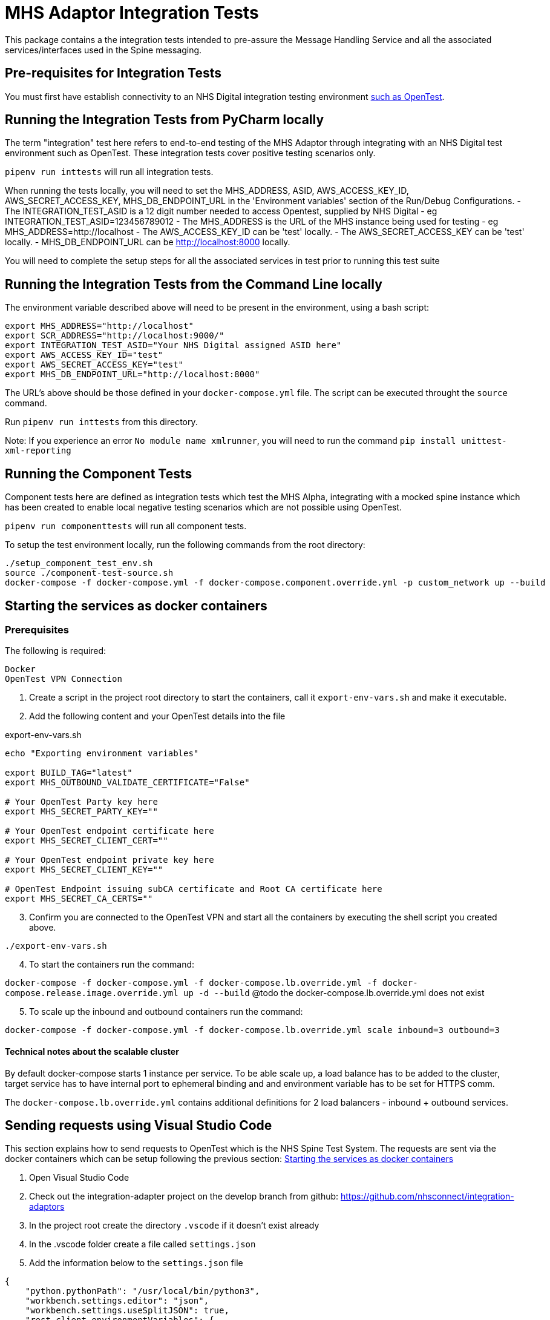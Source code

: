= MHS Adaptor Integration Tests

This package contains a the integration tests intended to pre-assure the Message Handling Service and all the
associated services/interfaces used in the Spine messaging. 

== Pre-requisites for Integration Tests

You must first have establish connectivity to an NHS Digital integration testing environment link:../../setup-opentest.md[such as OpenTest].

== Running the Integration Tests from PyCharm locally

The term "integration" test here refers to end-to-end testing of the MHS Adaptor through integrating with an NHS Digital
test environment such as OpenTest. These integration tests cover positive testing scenarios
only.

`pipenv run inttests` will run all integration tests.

When running the tests locally, you will need to set the MHS_ADDRESS, ASID, AWS_ACCESS_KEY_ID, AWS_SECRET_ACCESS_KEY, MHS_DB_ENDPOINT_URL in the 'Environment variables' section of
 the Run/Debug Configurations.
- The INTEGRATION_TEST_ASID is a 12 digit number needed to access Opentest, supplied by NHS Digital
 - eg INTEGRATION_TEST_ASID=123456789012
- The MHS_ADDRESS is the URL of the MHS instance being used for testing
 - eg MHS_ADDRESS=http://localhost
- The AWS_ACCESS_KEY_ID can be 'test' locally.
- The AWS_SECRET_ACCESS_KEY can be 'test' locally.
- MHS_DB_ENDPOINT_URL can be http://localhost:8000 locally.

You will need to complete the setup steps for all the associated services in test prior to running this test suite

== Running the Integration Tests from the Command Line locally

The environment variable described above will need to be present in the environment, using a bash script:

[source,bash]
----
export MHS_ADDRESS="http://localhost"
export SCR_ADDRESS="http://localhost:9000/"
export INTEGRATION_TEST_ASID="Your NHS Digital assigned ASID here"
export AWS_ACCESS_KEY_ID="test"
export AWS_SECRET_ACCESS_KEY="test"
export MHS_DB_ENDPOINT_URL="http://localhost:8000"

----

The URL's above should be those defined in your `docker-compose.yml` file. The script can be executed throught the `source` command.

Run `pipenv run inttests` from this directory.

Note:
If you experience an error `No module name xmlrunner`, you will need to run the command `pip install unittest-xml-reporting`

== Running the Component Tests

Component tests here are defined as integration tests which test the MHS Alpha, integrating with a mocked spine instance
which has been created to enable local negative testing scenarios which are not possible using OpenTest.

`pipenv run componenttests` will run all component tests.

To setup the test environment locally, run the following commands from the root directory:

[source,bash]
----
./setup_component_test_env.sh
source ./component-test-source.sh
docker-compose -f docker-compose.yml -f docker-compose.component.override.yml -p custom_network up --build
----

== Starting the services as docker containers

=== Prerequisites

The following is required:

 Docker
 OpenTest VPN Connection

. Create a script in the project root directory to start the containers, call it `export-env-vars.sh` and make it executable.

. Add the following content and your OpenTest details into the file

.export-env-vars.sh
[source,bash]
----
echo "Exporting environment variables"

export BUILD_TAG="latest"
export MHS_OUTBOUND_VALIDATE_CERTIFICATE="False"

# Your OpenTest Party key here
export MHS_SECRET_PARTY_KEY=""

# Your OpenTest endpoint certificate here
export MHS_SECRET_CLIENT_CERT=""

# Your OpenTest endpoint private key here
export MHS_SECRET_CLIENT_KEY=""

# OpenTest Endpoint issuing subCA certificate and Root CA certificate here
export MHS_SECRET_CA_CERTS=""
----
[start=3]
. Confirm you are connected to the OpenTest VPN and start all the containers by executing the shell script you created above.

`./export-env-vars.sh`

[start=4]
. To start the containers run the command:

`docker-compose -f docker-compose.yml -f docker-compose.lb.override.yml -f docker-compose.release.image.override.yml up -d --build`
@todo the docker-compose.lb.override.yml  does not exist

[start=5]

. To scale up the inbound and outbound containers run the command:

`docker-compose -f docker-compose.yml -f docker-compose.lb.override.yml scale inbound=3 outbound=3`

==== Technical notes about the scalable cluster

By default docker-compose starts 1 instance per service.
To be able scale up, a load balance has to be added to the cluster,
target service has to have internal port to ephemeral binding
and and environment variable has to be set for HTTPS comm.

The `docker-compose.lb.override.yml` contains additional definitions for 2 load balancers - inbound + outbound services.

== Sending requests using Visual Studio Code
This section explains how to send requests to OpenTest which is the NHS Spine Test System.
The requests are sent via the docker containers which can be setup following the previous section: <<Starting the services as docker containers>>

. Open Visual Studio Code
. Check out the integration-adapter project on the develop branch from github: https://github.com/nhsconnect/integration-adaptors
. In the project root create the directory `.vscode` if it doesn't exist already
. In the .vscode folder create a file called `settings.json`
. Add the information below to the `settings.json` file
[source,json]
----
{
    "python.pythonPath": "/usr/local/bin/python3",
    "workbench.settings.editor": "json",
    "workbench.settings.useSplitJSON": true,
    "rest-client.environmentVariables": {
        "$shared": {},
        "$sample_mhs_environment": {
            "BASE_URL": "http://localhost",
                        "INBOUND-PORT": "8082",
                        "OUTBOUND-PORT": "80",
                        "ROUTE-LOOKUP-PORT": "8088",
                        "FAKE-SPINE-PORT": "8091",
                        "ASID": "9XXXXXXXXXXX",
                        "PARTY-KEY": "A9XXXX-XXXXXXX"
        }
    }
}
----
. Navigate the code directories to the requests: `/http-client/mhs/outbound`
. Navigate to the folder of the message pattern type you wish to run a request for and open a request .http file
. In the bottom right corner of Visual Studio Code click `No Environment` and select `$sample_mhs_environment`
. Change the data `@PATIENT_NHS_NUMBER` to be a number which is valid in OpenTest. A correct number can be found in the
correct integration test for the same message pattern type.

The integration tests can be found in `/integration-tests/integration_tests/integration_tests/end_to_end_tests`
[start=10]
. Click the `Send Request` link which can be found inside the .http file request

== Running integration tests against fake components

Run `fake_spine` and `fake_spineroutelookup` as if running component tests
Run `inbound` and `outbound` with the `all_component_test_env.yaml` configuration (same as running component tests)
Run the integration tests using the `all_component_test_env.yaml` instead of the normal integration test configuration.
The best suggestion we have for this at the moment is to add these variables to the .env file in the root of the project
and run `BUILD_TAG=latest docker-compose -f docker-compose.yml -f docker-compose.component.override.yml --env-file .env up`
to load these environment variables into the appropriate Docker containers, e.g. FakeSpine.

== Fake Spine request / response delays

There are two environment variables that can control how quickly Fake Spine responds:

* `FAKE_SPINE_OUTBOUND_DELAY_MS` (default: 0) controls the minimum time the service will take to handle each outbound request
* `FAKE_SPINE_INBOUND_DELAY_MS` (default: 0) controls how much time after the outbound request completes that the service will send the asynchronous inbound response